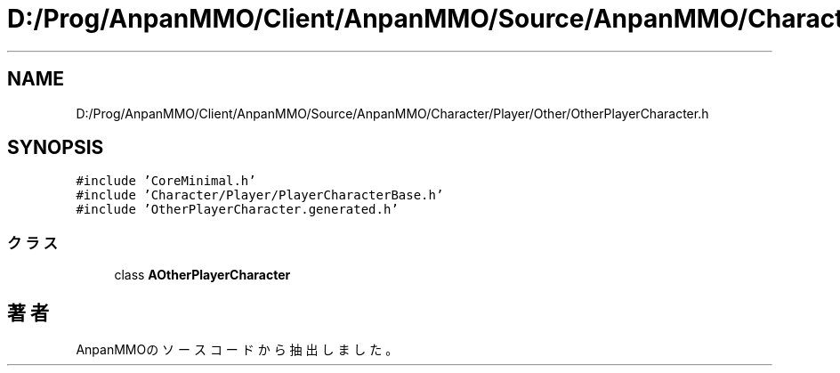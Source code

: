 .TH "D:/Prog/AnpanMMO/Client/AnpanMMO/Source/AnpanMMO/Character/Player/Other/OtherPlayerCharacter.h" 3 "2018年12月20日(木)" "AnpanMMO" \" -*- nroff -*-
.ad l
.nh
.SH NAME
D:/Prog/AnpanMMO/Client/AnpanMMO/Source/AnpanMMO/Character/Player/Other/OtherPlayerCharacter.h
.SH SYNOPSIS
.br
.PP
\fC#include 'CoreMinimal\&.h'\fP
.br
\fC#include 'Character/Player/PlayerCharacterBase\&.h'\fP
.br
\fC#include 'OtherPlayerCharacter\&.generated\&.h'\fP
.br

.SS "クラス"

.in +1c
.ti -1c
.RI "class \fBAOtherPlayerCharacter\fP"
.br
.in -1c
.SH "著者"
.PP 
 AnpanMMOのソースコードから抽出しました。

